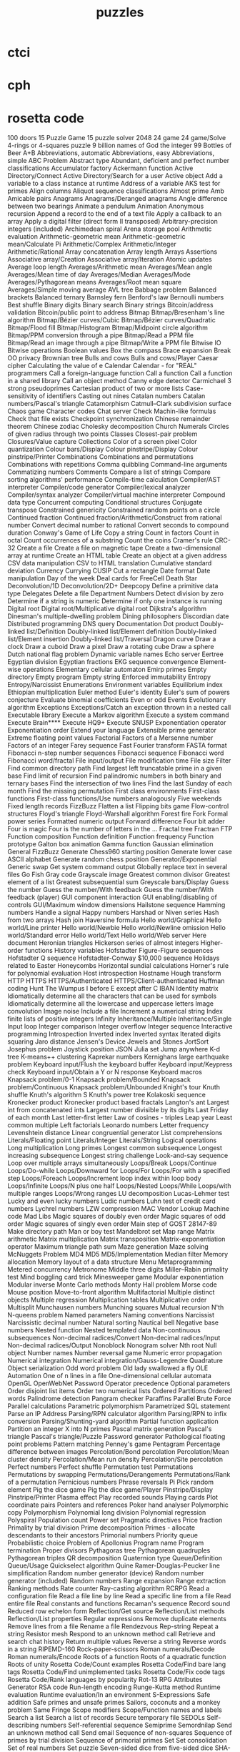 # _*_ mode:org _*_
#+TITLE: puzzles
#+STARTUP: indent
#+OPTIONS: toc:nil

* ctci
* cph
* rosetta code
100 doors
15 Puzzle Game
15 puzzle solver
2048
24 game
24 game/Solve
4-rings or 4-squares puzzle
9 billion names of God the integer
99 Bottles of Beer
A+B
Abbreviations, automatic
Abbreviations, easy
Abbreviations, simple
ABC Problem
Abstract type
Abundant, deficient and perfect number classifications
Accumulator factory
Ackermann function
Active Directory/Connect
Active Directory/Search for a user
Active object
Add a variable to a class instance at runtime
Address of a variable
AKS test for primes
Align columns
Aliquot sequence classifications
Almost prime
Amb
Amicable pairs
Anagrams
Anagrams/Deranged anagrams
Angle difference between two bearings
Animate a pendulum
Animation
Anonymous recursion
Append a record to the end of a text file
Apply a callback to an array
Apply a digital filter (direct form II transposed)
Arbitrary-precision integers (included)
Archimedean spiral
Arena storage pool
Arithmetic evaluation
Arithmetic-geometric mean
Arithmetic-geometric mean/Calculate Pi
Arithmetic/Complex
Arithmetic/Integer
Arithmetic/Rational
Array concatenation
Array length
Arrays
Assertions
Associative array/Creation
Associative array/Iteration
Atomic updates
Average loop length
Averages/Arithmetic mean
Averages/Mean angle
Averages/Mean time of day
Averages/Median
Averages/Mode
Averages/Pythagorean means
Averages/Root mean square
Averages/Simple moving average
AVL tree
Babbage problem
Balanced brackets
Balanced ternary
Barnsley fern
Benford's law
Bernoulli numbers
Best shuffle
Binary digits
Binary search
Binary strings
Bitcoin/address validation
Bitcoin/public point to address
Bitmap
Bitmap/Bresenham's line algorithm
Bitmap/Bézier curves/Cubic
Bitmap/Bézier curves/Quadratic
Bitmap/Flood fill
Bitmap/Histogram
Bitmap/Midpoint circle algorithm
Bitmap/PPM conversion through a pipe
Bitmap/Read a PPM file
Bitmap/Read an image through a pipe
Bitmap/Write a PPM file
Bitwise IO
Bitwise operations
Boolean values
Box the compass
Brace expansion
Break OO privacy
Brownian tree
Bulls and cows
Bulls and cows/Player
Caesar cipher
Calculating the value of e
Calendar
Calendar - for "REAL" programmers
Call a foreign-language function
Call a function
Call a function in a shared library
Call an object method
Canny edge detector
Carmichael 3 strong pseudoprimes
Cartesian product of two or more lists
Case-sensitivity of identifiers
Casting out nines
Catalan numbers
Catalan numbers/Pascal's triangle
Catamorphism
Catmull–Clark subdivision surface
Chaos game
Character codes
Chat server
Check Machin-like formulas
Check that file exists
Checkpoint synchronization
Chinese remainder theorem
Chinese zodiac
Cholesky decomposition
Church Numerals
Circles of given radius through two points
Classes
Closest-pair problem
Closures/Value capture
Collections
Color of a screen pixel
Color quantization
Colour bars/Display
Colour pinstripe/Display
Colour pinstripe/Printer
Combinations
Combinations and permutations
Combinations with repetitions
Comma quibbling
Command-line arguments
Commatizing numbers
Comments
Compare a list of strings
Compare sorting algorithms' performance
Compile-time calculation
Compiler/AST interpreter
Compiler/code generator
Compiler/lexical analyzer
Compiler/syntax analyzer
Compiler/virtual machine interpreter
Compound data type
Concurrent computing
Conditional structures
Conjugate transpose
Constrained genericity
Constrained random points on a circle
Continued fraction
Continued fraction/Arithmetic/Construct from rational number
Convert decimal number to rational
Convert seconds to compound duration
Conway's Game of Life
Copy a string
Count in factors
Count in octal
Count occurrences of a substring
Count the coins
Cramer's rule
CRC-32
Create a file
Create a file on magnetic tape
Create a two-dimensional array at runtime
Create an HTML table
Create an object at a given address
CSV data manipulation
CSV to HTML translation
Cumulative standard deviation
Currency
Currying
CUSIP
Cut a rectangle
Date format
Date manipulation
Day of the week
Deal cards for FreeCell
Death Star
Deconvolution/1D
Deconvolution/2D+
Deepcopy
Define a primitive data type
Delegates
Delete a file
Department Numbers
Detect division by zero
Determine if a string is numeric
Determine if only one instance is running
Digital root
Digital root/Multiplicative digital root
Dijkstra's algorithm
Dinesman's multiple-dwelling problem
Dining philosophers
Discordian date
Distributed programming
DNS query
Documentation
Dot product
Doubly-linked list/Definition
Doubly-linked list/Element definition
Doubly-linked list/Element insertion
Doubly-linked list/Traversal
Dragon curve
Draw a clock
Draw a cuboid
Draw a pixel
Draw a rotating cube
Draw a sphere
Dutch national flag problem
Dynamic variable names
Echo server
Eertree
Egyptian division
Egyptian fractions
EKG sequence convergence
Element-wise operations
Elementary cellular automaton
Emirp primes
Empty directory
Empty program
Empty string
Enforced immutability
Entropy
Entropy/Narcissist
Enumerations
Environment variables
Equilibrium index
Ethiopian multiplication
Euler method
Euler's identity
Euler's sum of powers conjecture
Evaluate binomial coefficients
Even or odd
Events
Evolutionary algorithm
Exceptions
Exceptions/Catch an exception thrown in a nested call
Executable library
Execute a Markov algorithm
Execute a system command
Execute Brain****
Execute HQ9+
Execute SNUSP
Exponentiation operator
Exponentiation order
Extend your language
Extensible prime generator
Extreme floating point values
Factorial
Factors of a Mersenne number
Factors of an integer
Farey sequence
Fast Fourier transform
FASTA format
Fibonacci n-step number sequences
Fibonacci sequence
Fibonacci word
Fibonacci word/fractal
File input/output
File modification time
File size
Filter
Find common directory path
Find largest left truncatable prime in a given base
Find limit of recursion
Find palindromic numbers in both binary and ternary bases
Find the intersection of two lines
Find the last Sunday of each month
Find the missing permutation
First class environments
First-class functions
First-class functions/Use numbers analogously
Five weekends
Fixed length records
FizzBuzz
Flatten a list
Flipping bits game
Flow-control structures
Floyd's triangle
Floyd-Warshall algorithm
Forest fire
Fork
Formal power series
Formatted numeric output
Forward difference
Four bit adder
Four is magic
Four is the number of letters in the ...
Fractal tree
Fractran
FTP
Function composition
Function definition
Function frequency
Function prototype
Galton box animation
Gamma function
Gaussian elimination
General FizzBuzz
Generate Chess960 starting position
Generate lower case ASCII alphabet
Generate random chess position
Generator/Exponential
Generic swap
Get system command output
Globally replace text in several files
Go Fish
Gray code
Grayscale image
Greatest common divisor
Greatest element of a list
Greatest subsequential sum
Greyscale bars/Display
Guess the number
Guess the number/With feedback
Guess the number/With feedback (player)
GUI component interaction
GUI enabling/disabling of controls
GUI/Maximum window dimensions
Hailstone sequence
Hamming numbers
Handle a signal
Happy numbers
Harshad or Niven series
Hash from two arrays
Hash join
Haversine formula
Hello world/Graphical
Hello world/Line printer
Hello world/Newbie
Hello world/Newline omission
Hello world/Standard error
Hello world/Text
Hello world/Web server
Here document
Heronian triangles
Hickerson series of almost integers
Higher-order functions
History variables
Hofstadter Figure-Figure sequences
Hofstadter Q sequence
Hofstadter-Conway $10,000 sequence
Holidays related to Easter
Honeycombs
Horizontal sundial calculations
Horner's rule for polynomial evaluation
Host introspection
Hostname
Hough transform
HTTP
HTTPS
HTTPS/Authenticated
HTTPS/Client-authenticated
Huffman coding
Hunt The Wumpus
I before E except after C
IBAN
Identity matrix
Idiomatically determine all the characters that can be used for symbols
Idiomatically determine all the lowercase and uppercase letters
Image convolution
Image noise
Include a file
Increment a numerical string
Index finite lists of positive integers
Infinity
Inheritance/Multiple
Inheritance/Single
Input loop
Integer comparison
Integer overflow
Integer sequence
Interactive programming
Introspection
Inverted index
Inverted syntax
Iterated digits squaring
Jaro distance
Jensen's Device
Jewels and Stones
JortSort
Josephus problem
Joystick position
JSON
Julia set
Jump anywhere
K-d tree
K-means++ clustering
Kaprekar numbers
Kernighans large earthquake problem
Keyboard input/Flush the keyboard buffer
Keyboard input/Keypress check
Keyboard input/Obtain a Y or N response
Keyboard macros
Knapsack problem/0-1
Knapsack problem/Bounded
Knapsack problem/Continuous
Knapsack problem/Unbounded
Knight's tour
Knuth shuffle
Knuth's algorithm S
Knuth's power tree
Kolakoski sequence
Kronecker product
Kronecker product based fractals
Langton's ant
Largest int from concatenated ints
Largest number divisible by its digits
Last Friday of each month
Last letter-first letter
Law of cosines - triples
Leap year
Least common multiple
Left factorials
Leonardo numbers
Letter frequency
Levenshtein distance
Linear congruential generator
List comprehensions
Literals/Floating point
Literals/Integer
Literals/String
Logical operations
Long multiplication
Long primes
Longest common subsequence
Longest increasing subsequence
Longest string challenge
Look-and-say sequence
Loop over multiple arrays simultaneously
Loops/Break
Loops/Continue
Loops/Do-while
Loops/Downward for
Loops/For
Loops/For with a specified step
Loops/Foreach
Loops/Increment loop index within loop body
Loops/Infinite
Loops/N plus one half
Loops/Nested
Loops/While
Loops/with multiple ranges
Loops/Wrong ranges
LU decomposition
Lucas-Lehmer test
Lucky and even lucky numbers
Ludic numbers
Luhn test of credit card numbers
Lychrel numbers
LZW compression
MAC Vendor Lookup
Machine code
Mad Libs
Magic squares of doubly even order
Magic squares of odd order
Magic squares of singly even order
Main step of GOST 28147-89
Make directory path
Man or boy test
Mandelbrot set
Map range
Matrix arithmetic
Matrix multiplication
Matrix transposition
Matrix-exponentiation operator
Maximum triangle path sum
Maze generation
Maze solving
McNuggets Problem
MD4
MD5
MD5/Implementation
Median filter
Memory allocation
Memory layout of a data structure
Menu
Metaprogramming
Metered concurrency
Metronome
Middle three digits
Miller–Rabin primality test
Mind boggling card trick
Minesweeper game
Modular exponentiation
Modular inverse
Monte Carlo methods
Monty Hall problem
Morse code
Mouse position
Move-to-front algorithm
Multifactorial
Multiple distinct objects
Multiple regression
Multiplication tables
Multiplicative order
Multisplit
Munchausen numbers
Munching squares
Mutual recursion
N'th
N-queens problem
Named parameters
Naming conventions
Narcissist
Narcissistic decimal number
Natural sorting
Nautical bell
Negative base numbers
Nested function
Nested templated data
Non-continuous subsequences
Non-decimal radices/Convert
Non-decimal radices/Input
Non-decimal radices/Output
Nonoblock
Nonogram solver
Nth root
Null object
Number names
Number reversal game
Numeric error propagation
Numerical integration
Numerical integration/Gauss-Legendre Quadrature
Object serialization
Odd word problem
Old lady swallowed a fly
OLE Automation
One of n lines in a file
One-dimensional cellular automata
OpenGL
OpenWebNet Password
Operator precedence
Optional parameters
Order disjoint list items
Order two numerical lists
Ordered Partitions
Ordered words
Palindrome detection
Pangram checker
Paraffins
Parallel Brute Force
Parallel calculations
Parametric polymorphism
Parametrized SQL statement
Parse an IP Address
Parsing/RPN calculator algorithm
Parsing/RPN to infix conversion
Parsing/Shunting-yard algorithm
Partial function application
Partition an integer X into N primes
Pascal matrix generation
Pascal's triangle
Pascal's triangle/Puzzle
Password generator
Pathological floating point problems
Pattern matching
Penney's game
Pentagram
Percentage difference between images
Percolation/Bond percolation
Percolation/Mean cluster density
Percolation/Mean run density
Percolation/Site percolation
Perfect numbers
Perfect shuffle
Permutation test
Permutations
Permutations by swapping
Permutations/Derangements
Permutations/Rank of a permutation
Pernicious numbers
Phrase reversals
Pi
Pick random element
Pig the dice game
Pig the dice game/Player
Pinstripe/Display
Pinstripe/Printer
Plasma effect
Play recorded sounds
Playing cards
Plot coordinate pairs
Pointers and references
Poker hand analyser
Polymorphic copy
Polymorphism
Polynomial long division
Polynomial regression
Polyspiral
Population count
Power set
Pragmatic directives
Price fraction
Primality by trial division
Prime decomposition
Primes - allocate descendants to their ancestors
Primorial numbers
Priority queue
Probabilistic choice
Problem of Apollonius
Program name
Program termination
Proper divisors
Pythagoras tree
Pythagorean quadruples
Pythagorean triples
QR decomposition
Quaternion type
Queue/Definition
Queue/Usage
Quickselect algorithm
Quine
Ramer-Douglas-Peucker line simplification
Random number generator (device)
Random number generator (included)
Random numbers
Range expansion
Range extraction
Ranking methods
Rate counter
Ray-casting algorithm
RCRPG
Read a configuration file
Read a file line by line
Read a specific line from a file
Read entire file
Real constants and functions
Recaman's sequence
Record sound
Reduced row echelon form
Reflection/Get source
Reflection/List methods
Reflection/List properties
Regular expressions
Remove duplicate elements
Remove lines from a file
Rename a file
Rendezvous
Rep-string
Repeat a string
Resistor mesh
Respond to an unknown method call
Retrieve and search chat history
Return multiple values
Reverse a string
Reverse words in a string
RIPEMD-160
Rock-paper-scissors
Roman numerals/Decode
Roman numerals/Encode
Roots of a function
Roots of a quadratic function
Roots of unity
Rosetta Code/Count examples
Rosetta Code/Find bare lang tags
Rosetta Code/Find unimplemented tasks
Rosetta Code/Fix code tags
Rosetta Code/Rank languages by popularity
Rot-13
RPG Attributes Generator
RSA code
Run-length encoding
Runge-Kutta method
Runtime evaluation
Runtime evaluation/In an environment
S-Expressions
Safe addition
Safe primes and unsafe primes
Sailors, coconuts and a monkey problem
Same Fringe
Scope modifiers
Scope/Function names and labels
Search a list
Search a list of records
Secure temporary file
SEDOLs
Self-describing numbers
Self-referential sequence
Semiprime
Semordnilap
Send an unknown method call
Send email
Sequence of non-squares
Sequence of primes by trial division
Sequence of primorial primes
Set
Set consolidation
Set of real numbers
Set puzzle
Seven-sided dice from five-sided dice
SHA-1
SHA-256
Shell one-liner
Shoelace formula for polygonal area
Short-circuit evaluation
Shortest common supersequence
Show the epoch
Sierpinski carpet
Sierpinski pentagon
Sierpinski triangle
Sierpinski triangle/Graphical
Sieve of Eratosthenes
Simple database
Simple windowed application
Simulate input/Keyboard
Simulate input/Mouse
Singleton
Singly-linked list/Element definition
Singly-linked list/Element insertion
Singly-linked list/Traversal
Sleep
Smith numbers
SOAP
Sockets
Sokoban
Solve a Hidato puzzle
Solve a Holy Knight's tour
Solve a Hopido puzzle
Solve a Numbrix puzzle
Solve the no connection puzzle
Sort a list of object identifiers
Sort an array of composite structures
Sort an integer array
Sort disjoint sublist
Sort stability
Sort three variables
Sort using a custom comparator
Sorting algorithms/Bead sort
Sorting algorithms/Bogosort
Sorting algorithms/Bubble sort
Sorting algorithms/Cocktail sort
Sorting algorithms/Comb sort
Sorting algorithms/Counting sort
Sorting algorithms/Gnome sort
Sorting algorithms/Heapsort
Sorting algorithms/Insertion sort
Sorting algorithms/Merge sort
Sorting algorithms/Pancake sort
Sorting algorithms/Permutation sort
Sorting algorithms/Quicksort
Sorting algorithms/Radix sort
Sorting algorithms/Selection sort
Sorting algorithms/Shell sort
Sorting algorithms/Sleep sort
Sorting algorithms/Stooge sort
Sorting algorithms/Strand sort
Soundex
Sparkline in unicode
Special characters
Special variables
Speech synthesis
Spelling of ordinal numbers
Spinning rod animation/Text
Spiral matrix
Split a character string based on change of character
SQL-based authentication
Square but not cube
Square-free integers
Stable marriage problem
Stack
Stack traces
Stair-climbing puzzle
Start from a main routine
State name puzzle
Statistics/Basic
Statistics/Normal distribution
Stem-and-leaf plot
Stern-Brocot sequence
Straddling checkerboard
Stream Merge
String append
String case
String comparison
String concatenation
String interpolation (included)
String length
String matching
String prepend
Strip a set of characters from a string
Strip block comments
Strip comments from a string
Strip control codes and extended characters from a string
Strip whitespace from a string/Top and tail
Subleq
Substring
Substring/Top and tail
Subtractive generator
Sudoku
Sum and product of an array
Sum and Product Puzzle
Sum digits of an integer
Sum multiples of 3 and 5
Sum of a series
Sum of squares
Sum to 100
Superellipse
Superpermutation minimisation
Sutherland-Hodgman polygon clipping
Symmetric difference
Synchronous concurrency
System time
Table creation/Postal addresses
Take notes on the command line
Taxicab numbers
Temperature conversion
Terminal control/Clear the screen
Terminal control/Coloured text
Terminal control/Cursor movement
Terminal control/Cursor positioning
Terminal control/Dimensions
Terminal control/Display an extended character
Terminal control/Hiding the cursor
Terminal control/Inverse video
Terminal control/Positional read
Terminal control/Preserve screen
Terminal control/Ringing the terminal bell
Terminal control/Unicode output
Ternary logic
Test a function
Test integerness
Text processing/1
Text processing/2
Text processing/Max licenses in use
Textonyms
The ISAAC Cipher
The Name Game
The Twelve Days of Christmas
Thiele's interpolation formula
Thue-Morse
Tic-tac-toe
Time a function
Tokenize a string
Tokenize a string with escaping
Top rank per group
Topic variable
Topological sort
Topswops
Total circles area
Towers of Hanoi
Trabb Pardo–Knuth algorithm
Tree traversal
Trigonometric functions
Truncatable primes
Truncate a file
Truth table
Twelve statements
Ulam spiral (for primes)
Unbias a random generator
Undefined values
Unicode strings
Unicode variable names
Universal Turing machine
Unix/ls
Update a configuration file
URL decoding
URL encoding
URL parser
Use another language to call a function
User input/Graphical
User input/Text
UTF-8 encode and decode
Validate International Securities Identification Number
Vampire number
Van der Corput sequence
Variable size/Get
Variable size/Set
Variable-length quantity
Variables
Variadic function
Vector products
Verify distribution uniformity/Chi-squared test
Verify distribution uniformity/Naive
Video display modes
Vigenère cipher
Vigenère cipher/Cryptanalysis
Visualize a tree
Vogel's approximation method
Voronoi diagram
Walk a directory/Non-recursively
Walk a directory/Recursively
Water collected between towers
Web scraping
Window creation
Window creation/X11
Window management
Wireworld
Word search
Word wrap
World Cup group stage
Write entire file
Write float arrays to a text file
Write language name in 3D ASCII
Write to Windows event log
Xiaolin Wu's line algorithm
XML/DOM serialization
XML/Input
XML/Output
XML/XPath
Y combinator
Yahoo! search interface
Yin and yang
Zebra puzzle
Zeckendorf arithmetic
Zeckendorf number representation
Zero to the zero power
Zhang-Suen thinning algorithm
Zig-zag matrix




















# Local Variables:
# eval: (wiki-mode)
# End:
